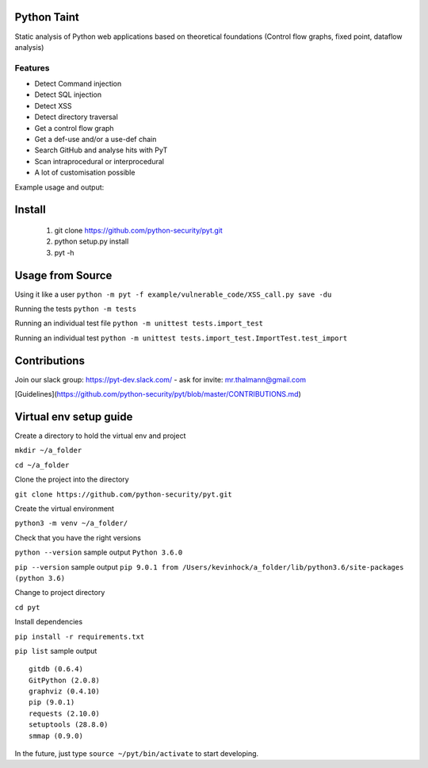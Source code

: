 .. image:: https://travis-ci.org/python-security/pyt.svg?branch=master
    :target: https://travis-ci.org/python-security/pyt

Python Taint
============

Static analysis of Python web applications based on theoretical foundations (Control flow graphs, fixed point, dataflow analysis)

-------
Features
-------

* Detect Command injection

* Detect SQL injection

* Detect XSS

* Detect directory traversal

* Get a control flow graph

* Get a def-use and/or a use-def chain

* Search GitHub and analyse hits with PyT

* Scan intraprocedural or interprocedural

* A lot of customisation possible

Example usage and output:

.. image:: https://raw.githubusercontent.com/python-security/pyt/master/readme_static_files/pyt_example.png

Install
=======
       
       1. git clone https://github.com/python-security/pyt.git
       2. python setup.py install
       3. pyt -h
       
       
Usage from Source
=================

Using it like a user ``python -m pyt -f example/vulnerable_code/XSS_call.py save -du``

Running the tests ``python -m tests``

Running an individual test file ``python -m unittest tests.import_test``

Running an individual test ``python -m unittest tests.import_test.ImportTest.test_import``


Contributions
=============

Join our slack group: https://pyt-dev.slack.com/ - ask for invite: mr.thalmann@gmail.com

[Guidelines](https://github.com/python-security/pyt/blob/master/CONTRIBUTIONS.md)


Virtual env setup guide
=======================

Create a directory to hold the virtual env and project 

``mkdir ~/a_folder``

``cd ~/a_folder``

Clone the project into the directory

``git clone https://github.com/python-security/pyt.git``

Create the virtual environment 

``python3 -m venv ~/a_folder/``

Check that you have the right versions 

``python --version`` sample output ``Python 3.6.0``

``pip --version`` sample output ``pip 9.0.1 from /Users/kevinhock/a_folder/lib/python3.6/site-packages (python 3.6)``

Change to project directory

``cd pyt``

Install dependencies

``pip install -r requirements.txt``

``pip list`` sample output ::

    gitdb (0.6.4)
    GitPython (2.0.8)
    graphviz (0.4.10)
    pip (9.0.1)
    requests (2.10.0)
    setuptools (28.8.0)
    smmap (0.9.0)

In the future, just type ``source ~/pyt/bin/activate`` to start developing.
